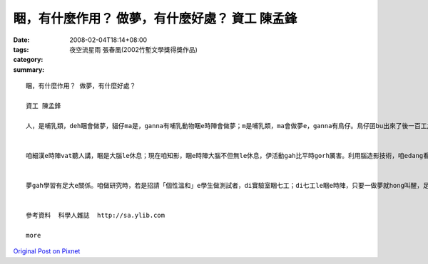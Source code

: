 睏，有什麼作用？ 做夢，有什麼好處？ 資工 陳孟鋒
#####################################################################

:date: 2008-02-04T18:14+08:00
:tags: 
:category: 夜空流星雨  張春凰(2002竹塹文學獎得獎作品)
:summary: 


:: 

  睏，有什麼作用？ 做夢，有什麼好處？

  資工 陳孟鋒

  人，是哺乳類，deh睏會做夢，貓仔ma是，ganna有哺乳動物睏e時陣會做夢；m是哺乳類，ma會做夢e，ganna有鳥仔。鳥仔囝bu出來了後一百工之內，di leh學唱歌e階段，ma會做夢。若是講細隻仔鳥仔di早起時仔orh唱歌，到暗時，用藥仔使伊腦中神經元無法度活化，ve做夢，按呢鳥仔囝e學習嚴重受害。


  咱細漢e時陣vat聽人講，睏是大腦le休息；現在咱知影，睏e時陣大腦不但無le休息，伊活動gah比平時gorh厲害。利用腦造影技術，咱edang看著睏e人，視覺皮質仝款活跳，顯示伊le做夢。dui腦造影技術知影，睏是身體le休息，大腦仝款le做工，而且分泌真濟激素，di 第四個階段腦e分泌生長激素、正腎上腺素等眾多重要e神經傳送物。做夢e時陣，視覺皮質di腦造影下面光亮起來，顯示你 e夢是彩色e。


  夢gah學習有足大e關係。咱做研究時，若是招請「個性溫和」e學生做測試者，di實驗室睏七工；di七工le睏e時陣，只要一做夢就hong叫醒，足少有人ve受氣e。人睏e時陣通常一暝會做四到五個夢，九十分鐘一個週期。睡眠edang分為四個階段，第一個階段，就是你讀冊讀到想veh睏一下e時陣，字攏浮起來e時陣；di你開始dom頭，dor是第二階段e睏；di你全身肌肉攏放輕鬆，便是第三階段，你可能已經仆落去a；若是講這時陣班長huah kia起來，你聽無，dor已經是第四階段，ia dor是睏gah沉熟a。


  參考資料  科學人雜誌  http://sa.ylib.com

  more


`Original Post on Pixnet <http://daiqi007.pixnet.net/blog/post/13967956>`_